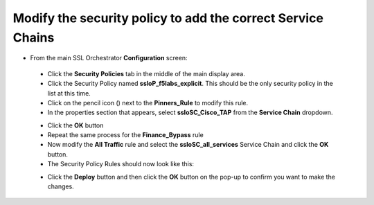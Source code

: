 Modify the security policy to add the correct Service Chains
~~~~~~~~~~~~~~~~~~~~~~~~~~~~~~~~~~~~~~~~~~~~~~~~~~~~~~~~~~~~~~~~~~~~

-  From the main SSL Orchestrator **Configuration** screen:

  -  Click the **Security Policies** tab in the middle of the main display area.

  -  Click the Security Policy named **ssloP\_f5labs\_explicit**. This should be the only security policy in the list at this time.

  -  Click on the pencil icon (|image16|) next to the **Pinners\_Rule** to modify this rule.

  -  In the properties section that appears, select **ssloSC\_Cisco\_TAP** from the **Service Chain** dropdown.

  |policy_rule_Cisco-TAP|

  - Click the **OK** button

  -  Repeat the same process for the **Finance\_Bypass** rule

  -  Now modify the **All Traffic** rule and select the **ssloSC\_all\_services** Service Chain and click the **OK** button.

  -  The Security Policy Rules should now look like this:

  |updated_rules|

  -  Click the **Deploy** button and then click the **OK** button on the pop-up to confirm you want to make the changes.

.. |image16| image:: ../images/image017.png
   :width: 0.22917in
   :height: 0.25000in
.. |policy_rule_Cisco-TAP| image:: ../images/policy_rule_Cisco-TAP.png
   :width: 466px
   :height: 89px
.. |updated_rules| image:: ../images/updated_rules.png
   :width: 1005px
   :height: 202px
